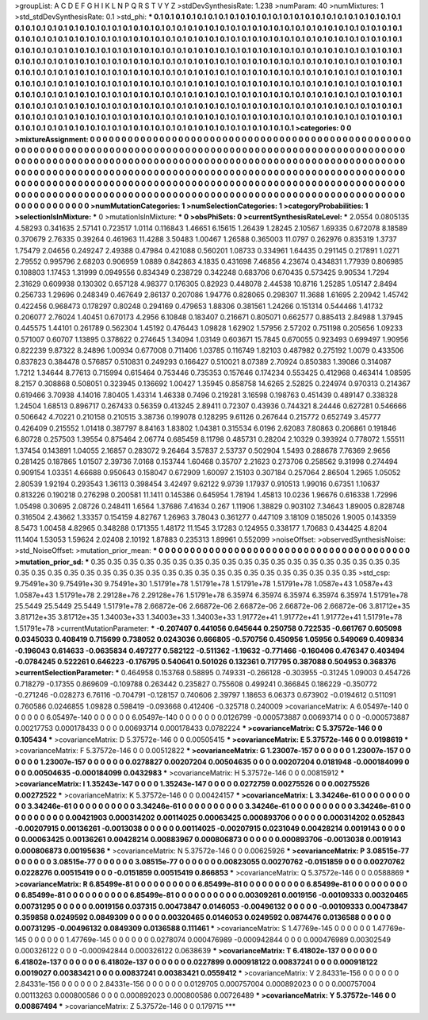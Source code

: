 >groupList:
A C D E F G H I K L
N P Q R S T V Y Z 
>stdDevSynthesisRate:
1.238 
>numParam:
40
>numMixtures:
1
>std_stdDevSynthesisRate:
0.1
>std_phi:
***
0.1 0.1 0.1 0.1 0.1 0.1 0.1 0.1 0.1 0.1
0.1 0.1 0.1 0.1 0.1 0.1 0.1 0.1 0.1 0.1
0.1 0.1 0.1 0.1 0.1 0.1 0.1 0.1 0.1 0.1
0.1 0.1 0.1 0.1 0.1 0.1 0.1 0.1 0.1 0.1
0.1 0.1 0.1 0.1 0.1 0.1 0.1 0.1 0.1 0.1
0.1 0.1 0.1 0.1 0.1 0.1 0.1 0.1 0.1 0.1
0.1 0.1 0.1 0.1 0.1 0.1 0.1 0.1 0.1 0.1
0.1 0.1 0.1 0.1 0.1 0.1 0.1 0.1 0.1 0.1
0.1 0.1 0.1 0.1 0.1 0.1 0.1 0.1 0.1 0.1
0.1 0.1 0.1 0.1 0.1 0.1 0.1 0.1 0.1 0.1
0.1 0.1 0.1 0.1 0.1 0.1 0.1 0.1 0.1 0.1
0.1 0.1 0.1 0.1 0.1 0.1 0.1 0.1 0.1 0.1
0.1 0.1 0.1 0.1 0.1 0.1 0.1 0.1 0.1 0.1
0.1 0.1 0.1 0.1 0.1 0.1 0.1 0.1 0.1 0.1
0.1 0.1 0.1 0.1 0.1 0.1 0.1 0.1 0.1 0.1
0.1 0.1 0.1 0.1 0.1 0.1 0.1 0.1 0.1 0.1
0.1 0.1 0.1 0.1 0.1 0.1 0.1 0.1 0.1 0.1
0.1 0.1 0.1 0.1 0.1 0.1 0.1 0.1 0.1 0.1
0.1 0.1 0.1 0.1 0.1 0.1 0.1 0.1 0.1 0.1
0.1 0.1 0.1 0.1 0.1 0.1 0.1 0.1 0.1 0.1
0.1 0.1 0.1 0.1 0.1 0.1 0.1 0.1 0.1 0.1
0.1 0.1 0.1 0.1 0.1 0.1 0.1 0.1 0.1 0.1
0.1 0.1 0.1 0.1 0.1 0.1 0.1 0.1 0.1 0.1
0.1 0.1 0.1 0.1 0.1 0.1 0.1 0.1 0.1 0.1
0.1 0.1 0.1 0.1 0.1 0.1 0.1 0.1 0.1 0.1
0.1 0.1 0.1 0.1 0.1 0.1 0.1 0.1 0.1 0.1
0.1 0.1 0.1 0.1 0.1 0.1 0.1 0.1 0.1 0.1
0.1 0.1 0.1 0.1 0.1 0.1 0.1 0.1 0.1 0.1
0.1 0.1 0.1 0.1 0.1 0.1 0.1 0.1 0.1 0.1
0.1 0.1 0.1 0.1 0.1 0.1 0.1 0.1 0.1 0.1
0.1 0.1 0.1 0.1 0.1 0.1 0.1 0.1 0.1 0.1
0.1 0.1 0.1 0.1 0.1 0.1 0.1 0.1 0.1 0.1
0.1 0.1 0.1 0.1 0.1 0.1 0.1 0.1 0.1 0.1
0.1 0.1 0.1 0.1 0.1 0.1 0.1 0.1 0.1 0.1
0.1 0.1 0.1 0.1 0.1 0.1 0.1 0.1 0.1 0.1
0.1 0.1 0.1 0.1 0.1 0.1 0.1 0.1 0.1 0.1
0.1 0.1 0.1 0.1 0.1 0.1 0.1 0.1 0.1 0.1
0.1 0.1 0.1 
>categories:
0 0
>mixtureAssignment:
0 0 0 0 0 0 0 0 0 0 0 0 0 0 0 0 0 0 0 0 0 0 0 0 0 0 0 0 0 0 0 0 0 0 0 0 0 0 0 0 0 0 0 0 0 0 0 0 0 0
0 0 0 0 0 0 0 0 0 0 0 0 0 0 0 0 0 0 0 0 0 0 0 0 0 0 0 0 0 0 0 0 0 0 0 0 0 0 0 0 0 0 0 0 0 0 0 0 0 0
0 0 0 0 0 0 0 0 0 0 0 0 0 0 0 0 0 0 0 0 0 0 0 0 0 0 0 0 0 0 0 0 0 0 0 0 0 0 0 0 0 0 0 0 0 0 0 0 0 0
0 0 0 0 0 0 0 0 0 0 0 0 0 0 0 0 0 0 0 0 0 0 0 0 0 0 0 0 0 0 0 0 0 0 0 0 0 0 0 0 0 0 0 0 0 0 0 0 0 0
0 0 0 0 0 0 0 0 0 0 0 0 0 0 0 0 0 0 0 0 0 0 0 0 0 0 0 0 0 0 0 0 0 0 0 0 0 0 0 0 0 0 0 0 0 0 0 0 0 0
0 0 0 0 0 0 0 0 0 0 0 0 0 0 0 0 0 0 0 0 0 0 0 0 0 0 0 0 0 0 0 0 0 0 0 0 0 0 0 0 0 0 0 0 0 0 0 0 0 0
0 0 0 0 0 0 0 0 0 0 0 0 0 0 0 0 0 0 0 0 0 0 0 0 0 0 0 0 0 0 0 0 0 0 0 0 0 0 0 0 0 0 0 0 0 0 0 0 0 0
0 0 0 0 0 0 0 0 0 0 0 0 0 0 0 0 0 0 0 0 0 0 0 
>numMutationCategories:
1
>numSelectionCategories:
1
>categoryProbabilities:
1 
>selectionIsInMixture:
***
0 
>mutationIsInMixture:
***
0 
>obsPhiSets:
0
>currentSynthesisRateLevel:
***
2.0554 0.0805135 4.58293 0.341635 2.57141 0.723517 1.0114 0.116843 1.46651 6.15615
1.26439 1.28245 2.10567 1.69335 0.672078 8.18589 0.370679 2.76335 0.39264 0.461963
11.4288 3.50483 1.00467 1.26588 0.365003 11.0797 0.262976 0.835319 1.3737 1.75479
2.04656 0.249247 2.49388 0.47984 0.421088 0.560201 1.08733 0.334961 1.64435 0.291145
0.217891 1.0271 2.79552 0.995796 2.68203 0.906959 1.0889 0.842863 4.1835 0.431698
7.46856 4.23674 0.434831 1.77939 0.806985 0.108803 1.17453 1.31999 0.0949556 0.834349
0.238729 0.342248 0.683706 0.670435 0.573425 9.90534 1.7294 2.31629 0.609938 0.130302
0.657128 4.98377 0.176305 0.82923 0.448078 2.44538 10.8716 1.25285 1.05147 2.8494
0.256733 1.29696 0.248349 0.467649 2.86137 0.207086 1.94776 0.828065 0.298307 11.3688
1.61695 2.20942 1.45742 0.422456 0.968473 0.178297 0.80248 0.294169 0.479653 1.88306
0.381561 1.24266 0.151314 0.544466 1.41732 0.206077 2.76024 1.40451 0.670173 4.2956
6.10848 0.183407 0.216671 0.805071 0.662577 0.885413 2.84988 1.37945 0.445575 1.44101
0.261789 0.562304 1.45192 0.476443 1.09828 1.62902 1.57956 2.57202 0.751198 0.205656
1.09233 0.571007 0.60707 1.13895 0.378622 0.274645 1.34094 1.03149 0.603671 15.7845
0.670055 0.923493 0.699497 1.90956 0.822239 9.87322 8.24896 1.00934 0.677008 0.711406
1.03785 0.116749 1.82103 0.487982 0.275192 1.0079 0.433506 0.837823 0.384478 0.576857
0.510831 0.249293 0.166427 0.510021 8.07389 2.70924 0.850383 1.39086 0.314087 1.7212
1.34644 8.77613 0.715994 0.615464 0.753446 0.735353 0.157646 0.174234 0.553425 0.412968
0.463414 1.08595 8.2157 0.308868 0.508051 0.323945 0.136692 1.00427 1.35945 0.858758
14.6265 2.52825 0.224974 0.970313 0.214367 0.619466 3.70938 4.14016 7.80405 1.43314
1.46338 0.7496 0.219281 3.16598 0.198763 0.451439 0.489147 0.338328 1.24504 1.68513
0.896717 0.267433 0.56359 0.413245 2.89411 0.72307 0.43936 0.744321 8.24446 0.627281
0.546666 0.506642 4.70221 0.210158 0.210515 3.38736 0.199078 0.128295 9.61126 0.267644
0.215772 0.652749 3.45777 0.426409 0.215552 1.01418 0.387797 8.84163 1.83802 1.04381
0.315534 6.0196 2.62083 7.80863 0.206861 0.191846 6.80728 0.257503 1.39554 0.875464
2.06774 0.685459 8.11798 0.485731 0.28204 2.10329 0.393924 0.778072 1.55511 1.37454
0.143891 1.04055 2.16857 0.283072 9.26464 3.57837 2.53737 0.502904 1.5493 0.288678
7.76369 2.9656 0.281425 0.187865 1.01507 2.39736 7.0168 0.153744 1.60468 0.35707
2.21623 0.273706 0.258562 9.31998 0.274494 0.909154 1.03351 4.66688 0.950643 0.158047
0.672909 1.60097 2.15103 0.307184 0.257064 2.86504 1.2965 1.05052 2.80539 1.92194
0.293543 1.36113 0.398454 3.42497 9.62122 9.9739 1.17937 0.910513 1.99016 0.67351
1.10637 0.813226 0.190218 0.276298 0.200581 11.1411 0.145386 0.645954 1.78194 1.45813
10.0236 1.96676 0.616338 1.72996 1.05498 0.30695 2.08726 0.248411 1.6564 1.37686
7.41634 0.267 1.11906 1.38829 0.903102 7.34643 1.89005 0.828748 0.316504 2.43662
1.33357 0.154159 4.82767 1.26963 3.78043 0.361277 0.447109 3.18109 0.185026 1.9005
0.143359 8.5473 1.00458 4.82965 0.348288 0.171355 1.48172 11.1545 3.17283 0.124955
0.338177 1.70683 0.434425 4.8204 11.1404 1.53053 1.59624 2.02408 2.10192 1.87883
0.235313 1.89961 0.552099 
>noiseOffset:
>observedSynthesisNoise:
>std_NoiseOffset:
>mutation_prior_mean:
***
0 0 0 0 0 0 0 0 0 0
0 0 0 0 0 0 0 0 0 0
0 0 0 0 0 0 0 0 0 0
0 0 0 0 0 0 0 0 0 0
>mutation_prior_sd:
***
0.35 0.35 0.35 0.35 0.35 0.35 0.35 0.35 0.35 0.35
0.35 0.35 0.35 0.35 0.35 0.35 0.35 0.35 0.35 0.35
0.35 0.35 0.35 0.35 0.35 0.35 0.35 0.35 0.35 0.35
0.35 0.35 0.35 0.35 0.35 0.35 0.35 0.35 0.35 0.35
>std_csp:
9.75491e+30 9.75491e+30 9.75491e+30 1.51791e+78 1.51791e+78 1.51791e+78 1.51791e+78 1.0587e+43 1.0587e+43 1.0587e+43
1.51791e+78 2.29128e+76 2.29128e+76 1.51791e+78 6.35974 6.35974 6.35974 6.35974 6.35974 1.51791e+78
25.5449 25.5449 25.5449 1.51791e+78 2.66872e-06 2.66872e-06 2.66872e-06 2.66872e-06 2.66872e-06 3.81712e+35
3.81712e+35 3.81712e+35 1.34003e+33 1.34003e+33 1.34003e+33 1.91772e+41 1.91772e+41 1.91772e+41 1.51791e+78 1.51791e+78
>currentMutationParameter:
***
-0.207407 0.441056 0.645644 0.250758 0.722535 -0.661767 0.605098 0.0345033 0.408419 0.715699
0.738052 0.0243036 0.666805 -0.570756 0.450956 1.05956 0.549069 0.409834 -0.196043 0.614633
-0.0635834 0.497277 0.582122 -0.511362 -1.19632 -0.771466 -0.160406 0.476347 0.403494 -0.0784245
0.522261 0.646223 -0.176795 0.540641 0.501026 0.132361 0.717795 0.387088 0.504953 0.368376
>currentSelectionParameter:
***
0.464958 0.153768 0.58895 0.749331 -0.266128 -0.303955 -0.31245 1.09003 0.454726 0.718279
-0.17355 0.869609 -0.109788 0.263442 0.235827 0.755608 0.499241 0.366845 0.186229 -0.350772
-0.271246 -0.028273 6.76116 -0.704791 -0.128157 0.740606 2.39797 1.18653 6.06373 0.673902
-0.0194612 0.511091 0.760586 0.0246855 1.09828 0.598419 -0.093668 0.412406 -0.325718 0.240009
>covarianceMatrix:
A
6.05497e-140	0	0	0	0	0	
0	6.05497e-140	0	0	0	0	
0	0	6.05497e-140	0	0	0	
0	0	0	0.0126799	-0.000573887	0.00693714	
0	0	0	-0.000573887	0.00217753	0.000178433	
0	0	0	0.00693714	0.000178433	0.0782224	
***
>covarianceMatrix:
C
5.37572e-146	0	
0	0.105434	
***
>covarianceMatrix:
D
5.37572e-146	0	
0	0.00505415	
***
>covarianceMatrix:
E
5.37572e-146	0	
0	0.0198619	
***
>covarianceMatrix:
F
5.37572e-146	0	
0	0.00512822	
***
>covarianceMatrix:
G
1.23007e-157	0	0	0	0	0	
0	1.23007e-157	0	0	0	0	
0	0	1.23007e-157	0	0	0	
0	0	0	0.0278827	0.00207204	0.00504635	
0	0	0	0.00207204	0.0181948	-0.000184099	
0	0	0	0.00504635	-0.000184099	0.0432983	
***
>covarianceMatrix:
H
5.37572e-146	0	
0	0.00815912	
***
>covarianceMatrix:
I
1.35243e-147	0	0	0	
0	1.35243e-147	0	0	
0	0	0.0272759	0.00275526	
0	0	0.00275526	0.00272522	
***
>covarianceMatrix:
K
5.37572e-146	0	
0	0.00424157	
***
>covarianceMatrix:
L
3.34246e-61	0	0	0	0	0	0	0	0	0	
0	3.34246e-61	0	0	0	0	0	0	0	0	
0	0	3.34246e-61	0	0	0	0	0	0	0	
0	0	0	3.34246e-61	0	0	0	0	0	0	
0	0	0	0	3.34246e-61	0	0	0	0	0	
0	0	0	0	0	0.00421903	0.000314202	0.00114025	0.00063425	0.000893706	
0	0	0	0	0	0.000314202	0.052843	-0.00207915	0.00136261	-0.0013038	
0	0	0	0	0	0.00114025	-0.00207915	0.0231049	0.00428214	0.0019143	
0	0	0	0	0	0.00063425	0.00136261	0.00428214	0.00883967	0.000806873	
0	0	0	0	0	0.000893706	-0.0013038	0.0019143	0.000806873	0.00195636	
***
>covarianceMatrix:
N
5.37572e-146	0	
0	0.00625926	
***
>covarianceMatrix:
P
3.08515e-77	0	0	0	0	0	
0	3.08515e-77	0	0	0	0	
0	0	3.08515e-77	0	0	0	
0	0	0	0.00823055	0.00270762	-0.0151859	
0	0	0	0.00270762	0.0228276	0.00515419	
0	0	0	-0.0151859	0.00515419	0.866853	
***
>covarianceMatrix:
Q
5.37572e-146	0	
0	0.0588869	
***
>covarianceMatrix:
R
6.85499e-81	0	0	0	0	0	0	0	0	0	
0	6.85499e-81	0	0	0	0	0	0	0	0	
0	0	6.85499e-81	0	0	0	0	0	0	0	
0	0	0	6.85499e-81	0	0	0	0	0	0	
0	0	0	0	6.85499e-81	0	0	0	0	0	
0	0	0	0	0	0.00309261	0.0019156	-0.00109333	0.00320465	0.00731295	
0	0	0	0	0	0.0019156	0.037315	0.00473847	0.0146053	-0.00496132	
0	0	0	0	0	-0.00109333	0.00473847	0.359858	0.0249592	0.0849309	
0	0	0	0	0	0.00320465	0.0146053	0.0249592	0.0874476	0.0136588	
0	0	0	0	0	0.00731295	-0.00496132	0.0849309	0.0136588	0.111461	
***
>covarianceMatrix:
S
1.47769e-145	0	0	0	0	0	
0	1.47769e-145	0	0	0	0	
0	0	1.47769e-145	0	0	0	
0	0	0	0.0278074	0.000476989	-0.000942844	
0	0	0	0.000476989	0.00302549	0.000326122	
0	0	0	-0.000942844	0.000326122	0.0638639	
***
>covarianceMatrix:
T
6.41802e-137	0	0	0	0	0	
0	6.41802e-137	0	0	0	0	
0	0	6.41802e-137	0	0	0	
0	0	0	0.0227899	0.000918122	0.00837241	
0	0	0	0.000918122	0.0019027	0.00383421	
0	0	0	0.00837241	0.00383421	0.0559412	
***
>covarianceMatrix:
V
2.84331e-156	0	0	0	0	0	
0	2.84331e-156	0	0	0	0	
0	0	2.84331e-156	0	0	0	
0	0	0	0.0129705	0.000757004	0.000892023	
0	0	0	0.000757004	0.00113263	0.000800586	
0	0	0	0.000892023	0.000800586	0.00726489	
***
>covarianceMatrix:
Y
5.37572e-146	0	
0	0.00867494	
***
>covarianceMatrix:
Z
5.37572e-146	0	
0	0.179715	
***
